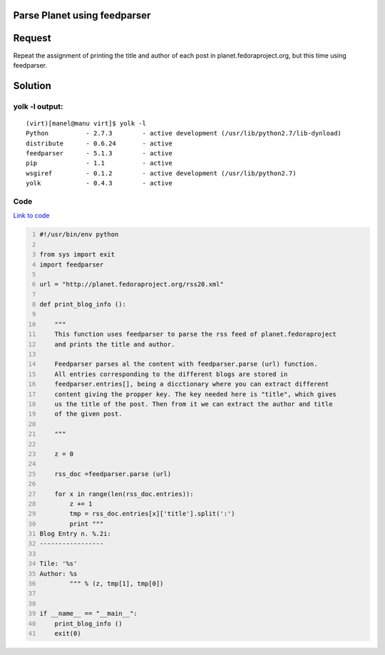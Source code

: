 Parse Planet using feedparser
-----------------------------

Request
-------
Repeat the assignment of printing the title and author of each post in planet.fedoraproject.org, but this time using feedparser.

Solution
--------

yolk -l output:
~~~~~~~~~~~~~~~

::

    (virt)[manel@manu virt]$ yolk -l
    Python          - 2.7.3        - active development (/usr/lib/python2.7/lib-dynload)
    distribute      - 0.6.24       - active 
    feedparser      - 5.1.3        - active 
    pip             - 1.1          - active 
    wsgiref         - 0.1.2        - active development (/usr/lib/python2.7)
    yolk            - 0.4.3        - active 


Code
~~~~
`Link to code <https://github.com/JCaselles/SummerTrainingAssignments/blob/master/planetparser-rss/planetparser-rss.py>`_

.. code:: python
    :number-lines: 1
    
    #!/usr/bin/env python

    from sys import exit
    import feedparser

    url = "http://planet.fedoraproject.org/rss20.xml"

    def print_blog_info ():
            
        """
        This function uses feedparser to parse the rss feed of planet.fedoraproject
        and prints the title and author. 

        Feedparser parses al the content with feedparser.parse (url) function.
        All entries corresponding to the different blogs are stored in 
        feedparser.entries[], being a dicctionary where you can extract different
        content giving the propper key. The key needed here is "title", which gives
        us the title of the post. Then from it we can extract the author and title
        of the given post. 

        """

        z = 0

        rss_doc =feedparser.parse (url)

        for x in range(len(rss_doc.entries)):
            z += 1
            tmp = rss_doc.entries[x]['title'].split(':')
            print """
    Blog Entry n. %.2i:
    -----------------

    Tile: '%s'
    Author: %s
            """ % (z, tmp[1], tmp[0])


    if __name__ == "__main__":
        print_blog_info ()
        exit(0)
